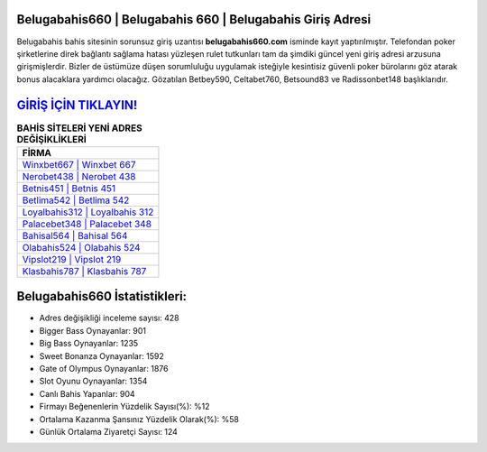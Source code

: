 ﻿Belugabahis660 | Belugabahis 660 | Belugabahis Giriş Adresi
===================================

.. image:: images/belugabahis-giris.jpg
   :width: 600
   
Belugabahis bahis sitesinin sorunsuz giriş uzantısı **belugabahis660.com** isminde kayıt yaptırılmıştır. Telefondan poker şirketlerine direk bağlantı sağlama hatası yüzleşen rulet tutkunları tam da şimdiki güncel yeni giriş adresi arzusuna girişmişlerdir. Bizler de üstümüze düşen sorumluluğu uygulamak isteğiyle kesintisiz güvenli poker bürolarını göz atarak bonus alacaklara yardımcı olacağız. Gözatılan Betbey590, Celtabet760, Betsound83 ve Radissonbet148 başlıklarıdır.

`GİRİŞ İÇİN TIKLAYIN! <https://cutt.ly/QwVVg2Vk>`_
==============

.. list-table:: **BAHİS SİTELERİ YENİ ADRES DEĞİŞİKLİKLERİ**
   :widths: 100
   :header-rows: 1

   * - FİRMA
   * - `Winxbet667 | Winxbet 667 <winxbet667-winxbet-667-winxbet-giris-adresi.html>`_
   * - `Nerobet438 | Nerobet 438 <nerobet438-nerobet-438-nerobet-giris-adresi.html>`_
   * - `Betnis451 | Betnis 451 <betnis451-betnis-451-betnis-giris-adresi.html>`_	 
   * - `Betlima542 | Betlima 542 <betlima542-betlima-542-betlima-giris-adresi.html>`_	 
   * - `Loyalbahis312 | Loyalbahis 312 <loyalbahis312-loyalbahis-312-loyalbahis-giris-adresi.html>`_ 
   * - `Palacebet348 | Palacebet 348 <palacebet348-palacebet-348-palacebet-giris-adresi.html>`_
   * - `Bahisal564 | Bahisal 564 <bahisal564-bahisal-564-bahisal-giris-adresi.html>`_	 
   * - `Olabahis524 | Olabahis 524 <olabahis524-olabahis-524-olabahis-giris-adresi.html>`_
   * - `Vipslot219 | Vipslot 219 <vipslot219-vipslot-219-vipslot-giris-adresi.html>`_
   * - `Klasbahis787 | Klasbahis 787 <klasbahis787-klasbahis-787-klasbahis-giris-adresi.html>`_
	 
Belugabahis660 İstatistikleri:
===================================	 
* Adres değişikliği inceleme sayısı: 428
* Bigger Bass Oynayanlar: 901
* Big Bass Oynayanlar: 1235
* Sweet Bonanza Oynayanlar: 1592
* Gate of Olympus Oynayanlar: 1876
* Slot Oyunu Oynayanlar: 1354
* Canlı Bahis Yapanlar: 904
* Firmayı Beğenenlerin Yüzdelik Sayısı(%): %12
* Ortalama Kazanma Şansınız Yüzdelik Olarak(%): %58
* Günlük Ortalama Ziyaretçi Sayısı: 124
